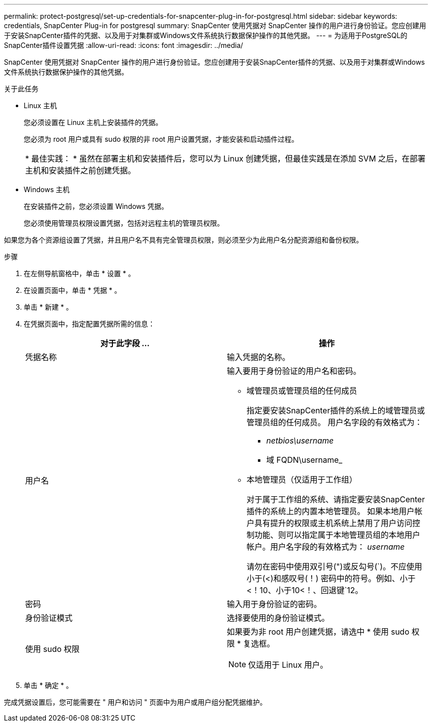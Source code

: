 ---
permalink: protect-postgresql/set-up-credentials-for-snapcenter-plug-in-for-postgresql.html 
sidebar: sidebar 
keywords: credentials, SnapCenter Plug-in for postgresql 
summary: SnapCenter 使用凭据对 SnapCenter 操作的用户进行身份验证。您应创建用于安装SnapCenter插件的凭据、以及用于对集群或Windows文件系统执行数据保护操作的其他凭据。 
---
= 为适用于PostgreSQL的SnapCenter插件设置凭据
:allow-uri-read: 
:icons: font
:imagesdir: ../media/


[role="lead"]
SnapCenter 使用凭据对 SnapCenter 操作的用户进行身份验证。您应创建用于安装SnapCenter插件的凭据、以及用于对集群或Windows文件系统执行数据保护操作的其他凭据。

.关于此任务
* Linux 主机
+
您必须设置在 Linux 主机上安装插件的凭据。

+
您必须为 root 用户或具有 sudo 权限的非 root 用户设置凭据，才能安装和启动插件过程。

+
|===


| * 最佳实践： * 虽然在部署主机和安装插件后，您可以为 Linux 创建凭据，但最佳实践是在添加 SVM 之后，在部署主机和安装插件之前创建凭据。 
|===
* Windows 主机
+
在安装插件之前，您必须设置 Windows 凭据。

+
您必须使用管理员权限设置凭据，包括对远程主机的管理员权限。



如果您为各个资源组设置了凭据，并且用户名不具有完全管理员权限，则必须至少为此用户名分配资源组和备份权限。

.步骤
. 在左侧导航窗格中，单击 * 设置 * 。
. 在设置页面中，单击 * 凭据 * 。
. 单击 * 新建 * 。
. 在凭据页面中，指定配置凭据所需的信息：
+
|===
| 对于此字段 ... | 操作 


 a| 
凭据名称
 a| 
输入凭据的名称。



 a| 
用户名
 a| 
输入要用于身份验证的用户名和密码。

** 域管理员或管理员组的任何成员
+
指定要安装SnapCenter插件的系统上的域管理员或管理员组的任何成员。 用户名字段的有效格式为：

+
*** _netbios\username_
*** 域 FQDN\username_


** 本地管理员（仅适用于工作组）
+
对于属于工作组的系统、请指定要安装SnapCenter插件的系统上的内置本地管理员。 如果本地用户帐户具有提升的权限或主机系统上禁用了用户访问控制功能、则可以指定属于本地管理员组的本地用户帐户。用户名字段的有效格式为： _username_

+
请勿在密码中使用双引号(")或反勾号(`)。不应使用小于(<)和感叹号(！) 密码中的符号。例如、小于<！10、小于10<！、回退键`12。





 a| 
密码
 a| 
输入用于身份验证的密码。



 a| 
身份验证模式
 a| 
选择要使用的身份验证模式。



 a| 
使用 sudo 权限
 a| 
如果要为非 root 用户创建凭据，请选中 * 使用 sudo 权限 * 复选框。


NOTE: 仅适用于 Linux 用户。

|===
. 单击 * 确定 * 。


完成凭据设置后，您可能需要在 " 用户和访问 " 页面中为用户或用户组分配凭据维护。
